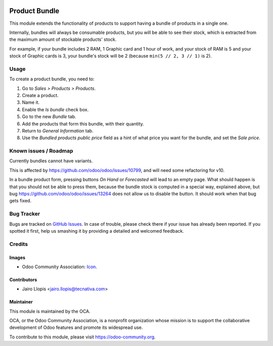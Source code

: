 .. image:: https://img.shields.io/badge/licence-LGPL--3-blue.svg
   :target: http://www.gnu.org/licenses/lgpl-3.0-standalone.html
   :alt: License: LGPL-3

==============
Product Bundle
==============

This module extends the functionality of products to support having a bundle of
products in a single one.

Internally, bundles will always be consumable products, but you will be able to
see their stock, which is extracted from the maximum amount of stockable
products' stock.

For example, if your bundle includes 2 RAM, 1 Graphic card and 1 hour of work,
and your stock of RAM is 5 and your stock of Graphic cards is 3, your bundle's
stock will be 2 (because ``min(5 // 2, 3 // 1)`` is 2).

Usage
=====

To create a product bundle, you need to:

#. Go to *Sales > Products > Products*.
#. Create a product.
#. Name it.
#. Enable the *Is bundle* check box.
#. Go to the new *Bundle* tab.
#. Add the products that form this bundle, with their quantity.
#. Return to *General Information* tab.
#. Use the *Bundled products public price* field as a hint of what price you
   want for the bundle, and set the *Sale price*.

.. image:: https://odoo-community.org/website/image/ir.attachment/5784_f2813bd/datas
   :alt: Try me on Runbot
   :target: https://runbot.odoo-community.org/runbot/135/9.0

Known issues / Roadmap
======================

Currently bundles cannot have variants.

This is affected by https://github.com/odoo/odoo/issues/10799, and will need
some refactoring for v10.

In a bundle product form, pressing buttons *On Hand* or *Forecasted* will lead
to an empty page. What should happen is that you should not be able to press
them, because the bundle stock is computed in a special way, explained above,
but bug https://github.com/odoo/odoo/issues/13264 does not allow us to disable
the button. It should work when that bug gets fixed.

Bug Tracker
===========

Bugs are tracked on `GitHub Issues
<https://github.com/OCA/product-attribute/issues>`_. In case of trouble, please
check there if your issue has already been reported. If you spotted it first,
help us smashing it by providing a detailed and welcomed feedback.

Credits
=======

Images
------

* Odoo Community Association: `Icon <https://github.com/OCA/maintainer-tools/blob/master/template/module/static/description/icon.svg>`_.

Contributors
------------

* Jairo Llopis <jairo.llopis@tecnativa.com>

Maintainer
----------

.. image:: https://odoo-community.org/logo.png
   :alt: Odoo Community Association
   :target: https://odoo-community.org

This module is maintained by the OCA.

OCA, or the Odoo Community Association, is a nonprofit organization whose
mission is to support the collaborative development of Odoo features and
promote its widespread use.

To contribute to this module, please visit https://odoo-community.org.
